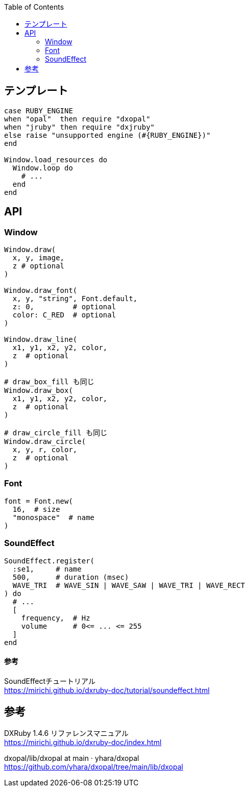 :toc:

== テンプレート

[source,ruby]
--------------------------------
case RUBY_ENGINE
when "opal"  then require "dxopal"
when "jruby" then require "dxjruby"
else raise "unsupported engine (#{RUBY_ENGINE})"
end

Window.load_resources do
  Window.loop do
    # ...
  end
end
--------------------------------


== API

=== Window

[source,ruby]
--------------------------------
Window.draw(
  x, y, image,
  z # optional
)

Window.draw_font(
  x, y, "string", Font.default,
  z: 0,         # optional
  color: C_RED  # optional
)

Window.draw_line(
  x1, y1, x2, y2, color,
  z  # optional
)

# draw_box_fill も同じ
Window.draw_box(
  x1, y1, x2, y2, color,
  z  # optional
)

# draw_circle_fill も同じ
Window.draw_circle(
  x, y, r, color,
  z  # optional
)
--------------------------------


=== Font

[source,ruby]
--------------------------------
font = Font.new(
  16,  # size
  "monospace"  # name
)
--------------------------------


=== SoundEffect

[source,ruby]
--------------------------------
SoundEffect.register(
  :se1,     # name
  500,      # duration (msec)
  WAVE_TRI  # WAVE_SIN | WAVE_SAW | WAVE_TRI | WAVE_RECT
) do
  # ...
  [
    frequency,  # Hz
    volume      # 0<= ... <= 255
  ]
end
--------------------------------

==== 参考

SoundEffectチュートリアル +
https://mirichi.github.io/dxruby-doc/tutorial/soundeffect.html


== 参考

DXRuby 1.4.6 リファレンスマニュアル +
https://mirichi.github.io/dxruby-doc/index.html

dxopal/lib/dxopal at main · yhara/dxopal +
https://github.com/yhara/dxopal/tree/main/lib/dxopal

